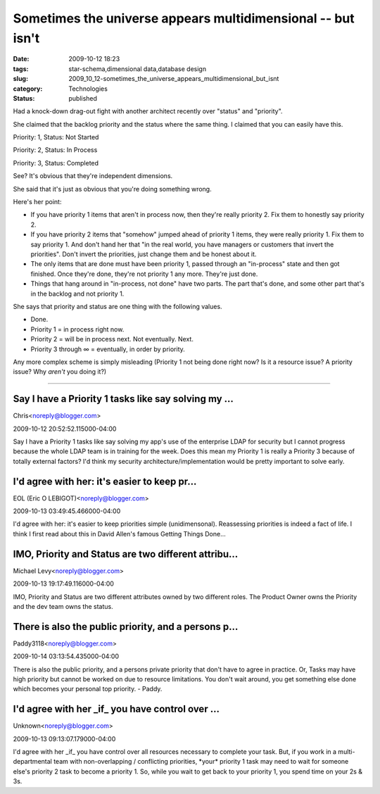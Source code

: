 Sometimes the universe appears multidimensional -- but isn't
============================================================

:date: 2009-10-12 18:23
:tags: star-schema,dimensional data,database design
:slug: 2009_10_12-sometimes_the_universe_appears_multidimensional_but_isnt
:category: Technologies
:status: published

Had a knock-down drag-out fight with another architect recently over
"status" and "priority".

She claimed that the backlog priority and the status where the same
thing. I claimed that you can easily have this.

Priority: 1, Status: Not Started

Priority: 2, Status: In Process

Priority: 3, Status: Completed

See? It's obvious that they're independent dimensions.

She said that it's just as obvious that you're doing something wrong.

Here's her point:

-   If you have priority 1 items that aren't in process now, then
    they're really priority 2. Fix them to honestly say priority 2.

-   If you have priority 2 items that "somehow" jumped ahead of
    priority 1 items, they were really priority 1. Fix them to say
    priority 1. And don't hand her that "in the real world, you have
    managers or customers that invert the priorities". Don't invert
    the priorities, just change them and be honest about it.

-   The only items that are done must have been priority 1, passed
    through an "in-process" state and then got finished. Once they're
    done, they're not priority 1 any more. They're just done.

-   Things that hang around in "in-process, not done" have two parts.
    The part that's done, and some other part that's in the backlog
    and not priority 1.

She says that priority and status are one thing with the following
values.

-  Done.
-  Priority 1 = in process right now.
-  Priority 2 = will be in process next. Not eventually. Next.
-  Priority 3 through ∞ = eventually, in order by priority.

Any more complex scheme is simply misleading (Priority 1 not being
done right now? Is it a resource issue? A priority issue? Why
*aren't* you doing it?)



-----

Say I have a Priority 1 tasks like say solving my ...
-----------------------------------------------------

Chris<noreply@blogger.com>

2009-10-12 20:52:52.115000-04:00

Say I have a Priority 1 tasks like say solving my app's use of the
enterprise LDAP for security but I cannot progress because the whole
LDAP team is in training for the week. Does this mean my Priority 1 is
really a Priority 3 because of totally external factors? I'd think my
security architecture/implementation would be pretty important to solve
early.


I'd agree with her: it's easier to keep pr...
-----------------------------------------------------

EOL (Eric O LEBIGOT)<noreply@blogger.com>

2009-10-13 03:49:45.466000-04:00

I'd agree with her: it's easier to keep priorities simple
(unidimensonal). Reassessing priorities is indeed a fact of life. I
think I first read about this in David Allen's famous Getting Things
Done…


IMO, Priority and Status are two different attribu...
-----------------------------------------------------

Michael Levy<noreply@blogger.com>

2009-10-13 19:17:49.116000-04:00

IMO, Priority and Status are two different attributes owned by two
different roles. The Product Owner owns the Priority and the dev team
owns the status.


There is also the public priority, and a persons p...
-----------------------------------------------------

Paddy3118<noreply@blogger.com>

2009-10-14 03:13:54.435000-04:00

There is also the public priority, and a persons private priority that
don't have to agree in practice.
Or,
Tasks may have high priority but cannot be worked on due to resource
limitations. You don't wait around, you get something else done which
becomes your personal top priority.
- Paddy.


I'd agree with her _if_ you have control over ...
-----------------------------------------------------

Unknown<noreply@blogger.com>

2009-10-13 09:13:07.179000-04:00

I'd agree with her \_if\_ you have control over all resources necessary
to complete your task. But, if you work in a multi-departmental team
with non-overlapping / conflicting priorities, \*your\* priority 1 task
may need to wait for someone else's priority 2 task to become a priority
1.
So, while you wait to get back to your priority 1, you spend time on
your 2s & 3s.






